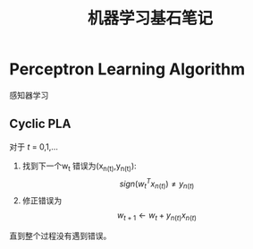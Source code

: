 #+TITLE: 机器学习基石笔记
#+DESCRIPTION: 学习coursera的机器学习课程
#+KEYWORDS: programming
#+CATEGORIES: 编程
#+LANGUAGE: zh-CN
#+latex_compiler: lualatex
#+HTML_MATHJAX: align: left indent: 5em tagside: left font: Neo-Euler

* Perceptron Learning Algorithm
  感知器学习

** Cyclic PLA
   对于 /t/ = 0,1,...

   1. 找到下一个w_t 错误为(x_{n(t)},y_{n(t)}):
       \[
       sign(w^T_t x_{n(t)}) \neq y_{n(t)}
       \]
   2. 修正错误为
     \[
     w_{t+1} \leftarrow w_t + y_{n(t)}x_{n(t)}
     \]

   直到整个过程没有遇到错误。
